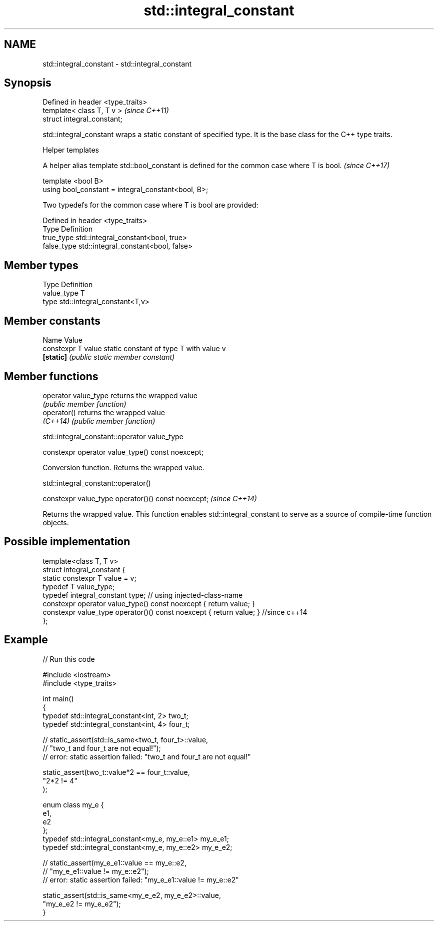 .TH std::integral_constant 3 "2020.03.24" "http://cppreference.com" "C++ Standard Libary"
.SH NAME
std::integral_constant \- std::integral_constant

.SH Synopsis
   Defined in header <type_traits>
   template< class T, T v >         \fI(since C++11)\fP
   struct integral_constant;

   std::integral_constant wraps a static constant of specified type. It is the base class for the C++ type traits.

     Helper templates

   A helper alias template std::bool_constant is defined for the common case where T is bool. \fI(since C++17)\fP

   template <bool B>
   using bool_constant = integral_constant<bool, B>;

   Two typedefs for the common case where T is bool are provided:

   Defined in header <type_traits>
   Type       Definition
   true_type  std::integral_constant<bool, true>
   false_type std::integral_constant<bool, false>

.SH Member types

   Type       Definition
   value_type T
   type       std::integral_constant<T,v>

.SH Member constants

   Name              Value
   constexpr T value static constant of type T with value v
   \fB[static]\fP          \fI(public static member constant)\fP

.SH Member functions

   operator value_type returns the wrapped value
                       \fI(public member function)\fP
   operator()          returns the wrapped value
   \fI(C++14)\fP             \fI(public member function)\fP

std::integral_constant::operator value_type

   constexpr operator value_type() const noexcept;

   Conversion function. Returns the wrapped value.

std::integral_constant::operator()

   constexpr value_type operator()() const noexcept;  \fI(since C++14)\fP

   Returns the wrapped value. This function enables std::integral_constant to serve as a source of compile-time function objects.

.SH Possible implementation

   template<class T, T v>
   struct integral_constant {
       static constexpr T value = v;
       typedef T value_type;
       typedef integral_constant type; // using injected-class-name
       constexpr operator value_type() const noexcept { return value; }
       constexpr value_type operator()() const noexcept { return value; } //since c++14
   };

.SH Example

   
// Run this code

 #include <iostream>
 #include <type_traits>

 int main()
 {
     typedef std::integral_constant<int, 2> two_t;
     typedef std::integral_constant<int, 4> four_t;

 //  static_assert(std::is_same<two_t, four_t>::value,
 //                "two_t and four_t are not equal!");
 //  error: static assertion failed: "two_t and four_t are not equal!"

     static_assert(two_t::value*2 == four_t::value,
        "2*2 != 4"
     );

     enum class my_e {
        e1,
        e2
     };
     typedef std::integral_constant<my_e, my_e::e1> my_e_e1;
     typedef std::integral_constant<my_e, my_e::e2> my_e_e2;

 //  static_assert(my_e_e1::value == my_e::e2,
 //               "my_e_e1::value != my_e::e2");
 //  error: static assertion failed: "my_e_e1::value != my_e::e2"

     static_assert(std::is_same<my_e_e2, my_e_e2>::value,
                   "my_e_e2 != my_e_e2");
 }
